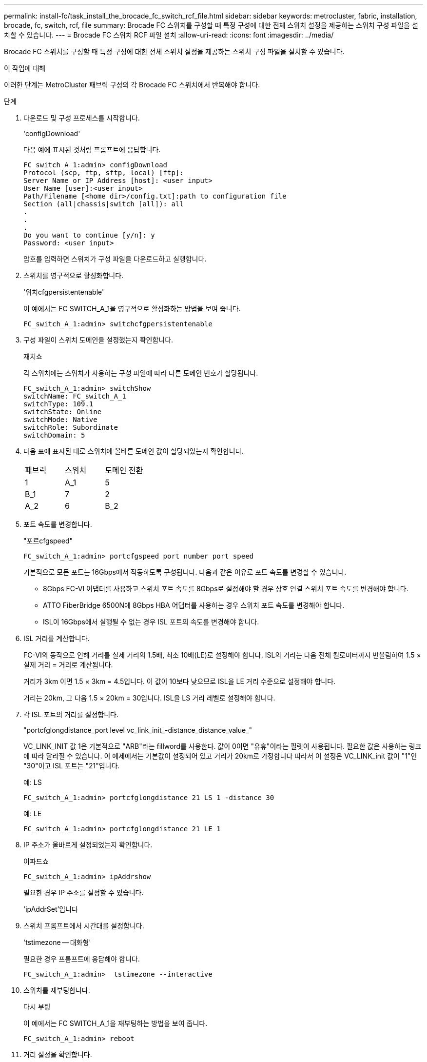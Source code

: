 ---
permalink: install-fc/task_install_the_brocade_fc_switch_rcf_file.html 
sidebar: sidebar 
keywords: metrocluster, fabric, installation, brocade, fc, switch, rcf, file 
summary: Brocade FC 스위치를 구성할 때 특정 구성에 대한 전체 스위치 설정을 제공하는 스위치 구성 파일을 설치할 수 있습니다. 
---
= Brocade FC 스위치 RCF 파일 설치
:allow-uri-read: 
:icons: font
:imagesdir: ../media/


[role="lead"]
Brocade FC 스위치를 구성할 때 특정 구성에 대한 전체 스위치 설정을 제공하는 스위치 구성 파일을 설치할 수 있습니다.

.이 작업에 대해
이러한 단계는 MetroCluster 패브릭 구성의 각 Brocade FC 스위치에서 반복해야 합니다.

.단계
. 다운로드 및 구성 프로세스를 시작합니다.
+
'configDownload'

+
다음 예에 표시된 것처럼 프롬프트에 응답합니다.

+
[listing]
----
FC_switch_A_1:admin> configDownload
Protocol (scp, ftp, sftp, local) [ftp]:
Server Name or IP Address [host]: <user input>
User Name [user]:<user input>
Path/Filename [<home dir>/config.txt]:path to configuration file
Section (all|chassis|switch [all]): all
.
.
.
Do you want to continue [y/n]: y
Password: <user input>
----
+
암호를 입력하면 스위치가 구성 파일을 다운로드하고 실행합니다.

. 스위치를 영구적으로 활성화합니다.
+
'위치cfgpersistentenable'

+
이 예에서는 FC SWITCH_A_1을 영구적으로 활성화하는 방법을 보여 줍니다.

+
[listing]
----
FC_switch_A_1:admin> switchcfgpersistentenable
----
. 구성 파일이 스위치 도메인을 설정했는지 확인합니다.
+
재치쇼

+
각 스위치에는 스위치가 사용하는 구성 파일에 따라 다른 도메인 번호가 할당됩니다.

+
[listing]
----
FC_switch_A_1:admin> switchShow
switchName: FC_switch_A_1
switchType: 109.1
switchState: Online
switchMode: Native
switchRole: Subordinate
switchDomain: 5
----
. 다음 표에 표시된 대로 스위치에 올바른 도메인 값이 할당되었는지 확인합니다.
+
|===


| 패브릭 | 스위치 | 도메인 전환 


 a| 
1
 a| 
A_1
 a| 
5



 a| 
B_1
 a| 
7



 a| 
2
 a| 
A_2
 a| 
6



 a| 
B_2
 a| 
8

|===
. 포트 속도를 변경합니다.
+
"포르cfgspeed"

+
[listing]
----
FC_switch_A_1:admin> portcfgspeed port number port speed
----
+
기본적으로 모든 포트는 16Gbps에서 작동하도록 구성됩니다. 다음과 같은 이유로 포트 속도를 변경할 수 있습니다.

+
** 8Gbps FC-VI 어댑터를 사용하고 스위치 포트 속도를 8Gbps로 설정해야 할 경우 상호 연결 스위치 포트 속도를 변경해야 합니다.
** ATTO FiberBridge 6500N에 8Gbps HBA 어댑터를 사용하는 경우 스위치 포트 속도를 변경해야 합니다.
** ISL이 16Gbps에서 실행될 수 없는 경우 ISL 포트의 속도를 변경해야 합니다.


. ISL 거리를 계산합니다.
+
FC-VI의 동작으로 인해 거리를 실제 거리의 1.5배, 최소 10배(LE)로 설정해야 합니다. ISL의 거리는 다음 전체 킬로미터까지 반올림하여 1.5 × 실제 거리 = 거리로 계산됩니다.

+
거리가 3km 이면 1.5 × 3km = 4.5입니다. 이 값이 10보다 낮으므로 ISL을 LE 거리 수준으로 설정해야 합니다.

+
거리는 20km, 그 다음 1.5 × 20km = 30입니다. ISL을 LS 거리 레벨로 설정해야 합니다.

. 각 ISL 포트의 거리를 설정합니다.
+
"portcfglongdistance_port level vc_link_init_-distance_distance_value_"

+
VC_LINK_INIT 값 1은 기본적으로 "ARB"라는 fillword를 사용한다. 값이 0이면 "유휴"이라는 필렛이 사용됩니다. 필요한 값은 사용하는 링크에 따라 달라질 수 있습니다. 이 예제에서는 기본값이 설정되어 있고 거리가 20km로 가정합니다 따라서 이 설정은 VC_LINK_init 값이 "1"인 "30"이고 ISL 포트는 "21"입니다.

+
예: LS

+
[listing]
----
FC_switch_A_1:admin> portcfglongdistance 21 LS 1 -distance 30
----
+
예: LE

+
[listing]
----
FC_switch_A_1:admin> portcfglongdistance 21 LE 1
----
. IP 주소가 올바르게 설정되었는지 확인합니다.
+
이파드쇼

+
[listing]
----
FC_switch_A_1:admin> ipAddrshow
----
+
필요한 경우 IP 주소를 설정할 수 있습니다.

+
'ipAddrSet'입니다

. 스위치 프롬프트에서 시간대를 설정합니다.
+
'tstimezone -- 대화형'

+
필요한 경우 프롬프트에 응답해야 합니다.

+
[listing]
----
FC_switch_A_1:admin>  tstimezone --interactive
----
. 스위치를 재부팅합니다.
+
다시 부팅

+
이 예에서는 FC SWITCH_A_1을 재부팅하는 방법을 보여 줍니다.

+
[listing]
----
FC_switch_A_1:admin> reboot
----
. 거리 설정을 확인합니다.
+
포트버거쇼

+
LE 의 거리 설정은 10 km 로 나타납니다

+
[listing]
----
FC_Switch_A_1:admin> portbuffershow
User Port Lx   Max/Resv Buffer Needed  Link     Remaining
Port Type Mode Buffers  Usage  Buffers Distance Buffers
---- ---- ---- ------- ------ ------- --------- ----------
...
21    E    -      8      67     67      30 km
22    E    -      8      67     67      30 km
...
23    -    8      0       -      -      466
----
. ISL 케이블을 제거한 스위치의 포트에 다시 연결합니다.
+
초기 설정이 기본 설정으로 재설정되면 ISL 케이블이 분리되었습니다.

+
link:task_reset_the_brocade_fc_switch_to_factory_defaults.html["Brocade FC 스위치를 출하 시 기본값으로 재설정합니다"]

. 구성을 검증합니다.
+
.. 스위치가 하나의 Fabric을 형성하는지 확인합니다.
+
재치쇼

+
다음 예에서는 포트 20 및 21에서 ISL을 사용하는 구성의 출력을 보여 줍니다.

+
[listing]
----
FC_switch_A_1:admin> switchshow
switchName: FC_switch_A_1
switchType: 109.1
switchState:Online
switchMode: Native
switchRole: Subordinate
switchDomain:       5
switchId:   fffc01
switchWwn:  10:00:00:05:33:86:89:cb
zoning:             OFF
switchBeacon:       OFF

Index Port Address Media Speed State  Proto
===========================================
...
20   20  010C00   id    16G  Online FC  LE E-Port  10:00:00:05:33:8c:2e:9a "FC_switch_B_1" (downstream)(trunk master)
21   21  010D00   id    16G  Online FC  LE E-Port  (Trunk port, master is Port 20)
...
----
.. 패브릭의 구성을 확인하십시오.
+
배가쇼

+
[listing]
----
FC_switch_A_1:admin> fabricshow
   Switch ID   Worldwide Name      Enet IP Addr FC IP Addr Name
-----------------------------------------------------------------
1: fffc01 10:00:00:05:33:86:89:cb 10.10.10.55  0.0.0.0    "FC_switch_A_1"
3: fffc03 10:00:00:05:33:8c:2e:9a 10.10.10.65  0.0.0.0   >"FC_switch_B_1"
----
.. ISL이 작동하는지 확인:
+
'실쇼'

+
[listing]
----
FC_switch_A_1:admin> islshow
----
.. 조닝이 제대로 복제되었는지 확인합니다.
+
cfgshow+ 조네쇼

+
두 출력 모두 두 스위치에 대해 동일한 구성 정보와 조닝 정보를 표시해야 합니다.

.. 트렁킹을 사용하는 경우 트렁킹을 확인합니다.
+
'트러킹쇼'

+
[listing]
----
FC_switch_A_1:admin> trunkshow
----



